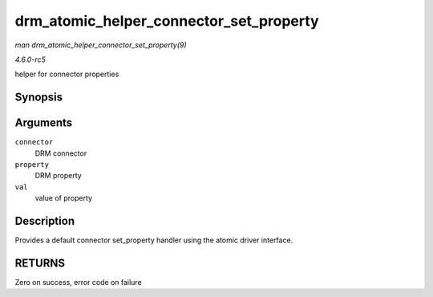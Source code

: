 .. -*- coding: utf-8; mode: rst -*-

.. _API-drm-atomic-helper-connector-set-property:

========================================
drm_atomic_helper_connector_set_property
========================================

*man drm_atomic_helper_connector_set_property(9)*

*4.6.0-rc5*

helper for connector properties


Synopsis
========

.. c:function:: int drm_atomic_helper_connector_set_property( struct drm_connector * connector, struct drm_property * property, uint64_t val )

Arguments
=========

``connector``
    DRM connector

``property``
    DRM property

``val``
    value of property


Description
===========

Provides a default connector set_property handler using the atomic
driver interface.


RETURNS
=======

Zero on success, error code on failure


.. ------------------------------------------------------------------------------
.. This file was automatically converted from DocBook-XML with the dbxml
.. library (https://github.com/return42/sphkerneldoc). The origin XML comes
.. from the linux kernel, refer to:
..
.. * https://github.com/torvalds/linux/tree/master/Documentation/DocBook
.. ------------------------------------------------------------------------------
